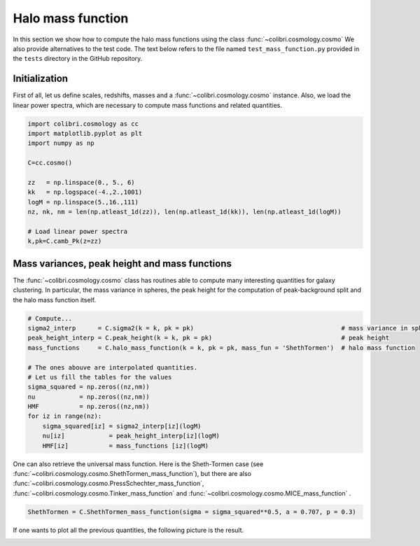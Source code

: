 .. _mass_function_test:

Halo mass function
======================================

In this section we show how to compute the halo mass functions using the class :func:`~colibri.cosmology.cosmo`
We also provide alternatives to the test code.
The text below refers to the file named ``test_mass_function.py`` provided in the ``tests`` directory in the GitHub repository.


Initialization
-------------------------------

First of all, let us define scales, redshifts, masses and a :func:`~colibri.cosmology.cosmo` instance.
Also, we load the linear power spectra, which are necessary to compute mass functions and related quantities.

.. code-block:: python

 import colibri.cosmology as cc
 import matplotlib.pyplot as plt
 import numpy as np

 C=cc.cosmo()

 zz   = np.linspace(0., 5., 6)
 kk   = np.logspace(-4.,2.,1001)
 logM = np.linspace(5.,16.,111)
 nz, nk, nm = len(np.atleast_1d(zz)), len(np.atleast_1d(kk)), len(np.atleast_1d(logM))

 # Load linear power spectra
 k,pk=C.camb_Pk(z=zz)

Mass variances, peak height and mass functions
-----------------------------------------------

The :func:`~colibri.cosmology.cosmo` class has routines able to compute many interesting quantities for galaxy clustering.
In particular, the mass variance in spheres, the peak height for the computation of peak-background split and the halo mass function itself.

.. code-block:: python

 # Compute...
 sigma2_interp      = C.sigma2(k = k, pk = pk)                                        # mass variance in spheres
 peak_height_interp = C.peak_height(k = k, pk = pk)                                   # peak height
 mass_functions     = C.halo_mass_function(k = k, pk = pk, mass_fun = 'ShethTormen')  # halo mass function

 # The ones abouve are interpolated quantities.
 # Let us fill the tables for the values
 sigma_squared = np.zeros((nz,nm))
 nu            = np.zeros((nz,nm))
 HMF           = np.zeros((nz,nm))
 for iz in range(nz):
     sigma_squared[iz] = sigma2_interp[iz](logM)
     nu[iz]            = peak_height_interp[iz](logM)
     HMF[iz]           = mass_functions [iz](logM)

One can also retrieve the universal mass function. Here is the Sheth-Tormen case (see :func:`~colibri.cosmology.cosmo.ShethTormen_mass_function`), but there are also :func:`~colibri.cosmology.cosmo.PressSchechter_mass_function`, :func:`~colibri.cosmology.cosmo.Tinker_mass_function` and :func:`~colibri.cosmology.cosmo.MICE_mass_function` .

.. code-block:: python

 ShethTormen = C.ShethTormen_mass_function(sigma = sigma_squared**0.5, a = 0.707, p = 0.3)

If one wants to plot all the previous quantities, the following picture is the result.

.. image:: ../_static/mass_function.png
   :width: 700


